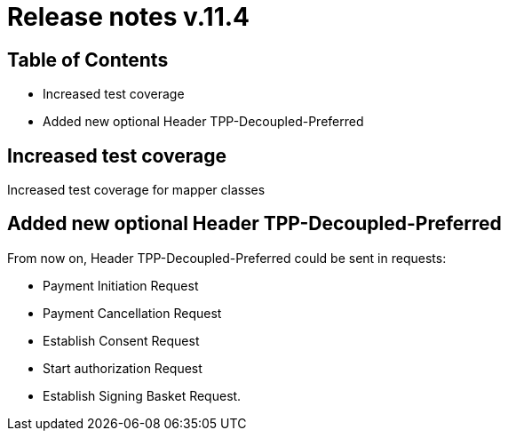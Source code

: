 = Release notes v.11.4

== Table of Contents

* Increased test coverage
* Added new optional Header TPP-Decoupled-Preferred

== Increased test coverage

Increased test coverage for mapper classes

==  Added new optional Header TPP-Decoupled-Preferred

From now on, Header TPP-Decoupled-Preferred could be sent in requests:

- Payment Initiation Request
- Payment Cancellation  Request
- Establish Consent Request
- Start authorization Request
- Establish Signing Basket Request.
